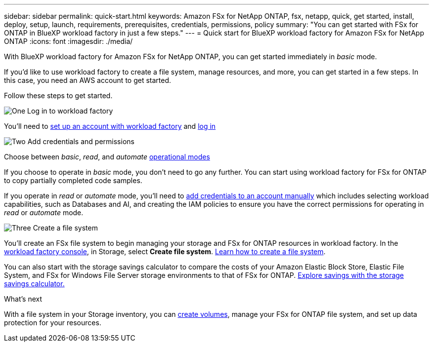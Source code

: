---
sidebar: sidebar
permalink: quick-start.html
keywords: Amazon FSx for NetApp ONTAP, fsx, netapp, quick, get started, install, deploy, setup, launch, requirements, prerequisites, credentials, permissions, policy 
summary: "You can get started with FSx for ONTAP in BlueXP workload factory in just a few steps." 
---
= Quick start for BlueXP workload factory for Amazon FSx for NetApp ONTAP
:icons: font
:imagesdir: ./media/

[.lead]
With BlueXP workload factory for Amazon FSx for NetApp ONTAP, you can get started immediately in _basic_ mode. 

If you'd like to use workload factory to create a file system, manage resources, and more, you can get started in a few steps. In this case, you need an AWS account to get started. 

Follow these steps to get started. 

.image:https://raw.githubusercontent.com/NetAppDocs/common/main/media/number-1.png[One] Log in to workload factory

[role="quick-margin-para"]

You'll need to link:https://docs.netapp.com/us-en/workload-setup-admin/sign-up-saas.html[set up an account with workload factory^] and link:https://console.workloads.netapp.com[log in^] 

.image:https://raw.githubusercontent.com/NetAppDocs/common/main/media/number-2.png[Two] Add credentials and permissions

[role="quick-margin-para"]

Choose between _basic_, _read_, and _automate_ link:https://docs.netapp.com/us-en/workload-setup-admin/operational-modes.html[operational modes^] 

[role="quick-margin-para"]
If you choose to operate in _basic_ mode, you don't need to go any further. You can start using workload factory for FSx for ONTAP to copy partially completed code samples. 

[role="quick-margin-para"]
If you operate in _read_ or _automate_ mode, you'll need to link:https://docs.netapp.com/us-en/workload-setup-admin/add-credentials.html[add credentials to an account manually^] which includes selecting workload capabilities, such as Databases and AI, and creating the IAM policies to ensure you have the correct permissions for operating in _read_ or _automate_ mode.

.image:https://raw.githubusercontent.com/NetAppDocs/common/main/media/number-3.png[Three] Create a file system

[role="quick-margin-para"]

You'll create an FSx file system to begin managing your storage and FSx for ONTAP resources in workload factory. In the link:https://console.workloads.netapp.com[workload factory console^], in Storage, select *Create file system*. link:create-file-system.html[Learn how to create a file system]. 

[role="quick-margin-para"]

You can also start with the storage savings calculator to compare the costs of your Amazon Elastic Block Store, Elastic File System, and FSx for Windows File Server storage environments to that of FSx for ONTAP. link:explore-savings.html[Explore savings with the storage savings calculator.]

.What's next
With a file system in your Storage inventory, you can link:create-volume.html[create volumes], manage your FSx for ONTAP file system, and set up data protection for your resources.
